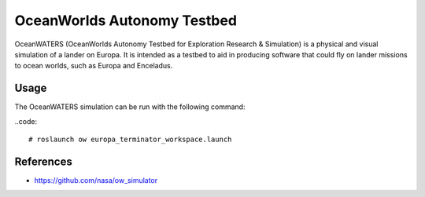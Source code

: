 OceanWorlds Autonomy Testbed
============================

OceanWATERS (OceanWorlds Autonomy Testbed for Exploration Research & Simulation) is a physical and visual simulation of a lander on Europa. It is intended as a testbed to aid in producing software that could fly on lander missions to ocean worlds, such as Europa and Enceladus.

Usage
-----

The OceanWATERS simulation can be run with the following command:

..code::

  # roslaunch ow europa_terminator_workspace.launch

References
----------

* https://github.com/nasa/ow_simulator


